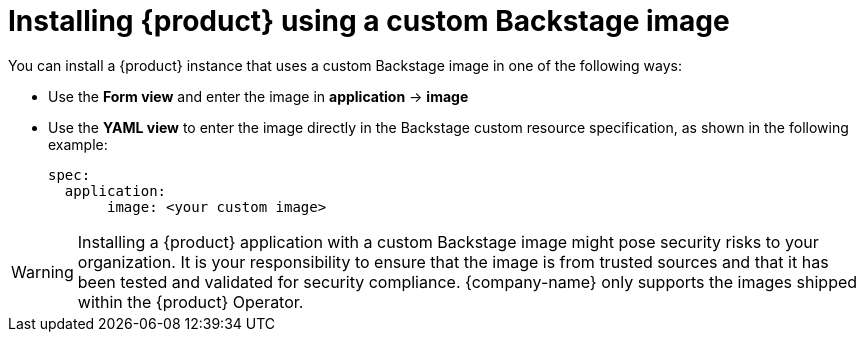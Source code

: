 [id="proc-install-rhdh-custom-backstage-image_{context}"]
= Installing {product} using a custom Backstage image

You can install a {product} instance that uses a custom Backstage image in one of the following ways:

* Use the *Form view* and enter the image in *application* -> *image*
* Use the *YAML view* to enter the image directly in the Backstage custom resource specification, as shown in the following example:
+
[source,yaml]
----
spec:
  application:
       image: <your custom image>
----

[WARNING]
====
Installing a {product} application with a custom Backstage image might pose security risks to your organization. It is your responsibility to ensure that the image is from trusted sources and that it has been tested and validated for security compliance. {company-name} only supports the images shipped within the {product} Operator.
====